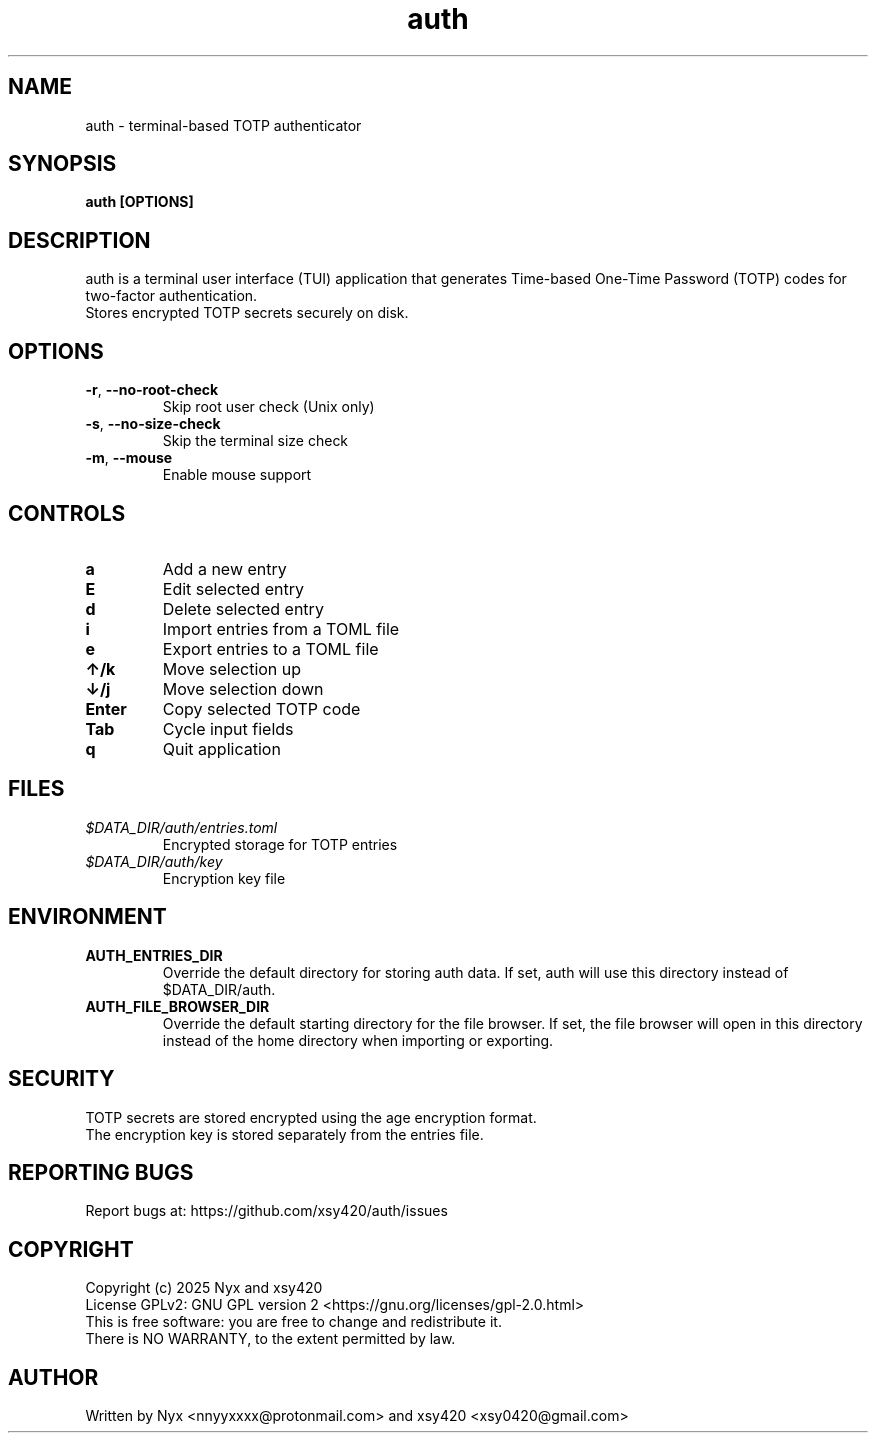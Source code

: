 .\" manpage for auth
.TH "auth" "1" "February 2025" "" "auth manual"

.SH NAME
auth \- terminal-based TOTP authenticator

.SH SYNOPSIS
\fBauth [OPTIONS]\fR

.SH DESCRIPTION
auth is a terminal user interface (TUI) application that generates Time-based One-Time Password (TOTP) codes for two-factor authentication.
.br
Stores encrypted TOTP secrets securely on disk.

.SH OPTIONS
.TP
\fB\-r\fR, \fB\-\-no\-root\-check\fR
Skip root user check (Unix only)

.TP
\fB\-s\fR, \fB\-\-no\-size\-check\fR
Skip the terminal size check

.TP
\fB\-m\fR, \fB\-\-mouse\fR
Enable mouse support

.SH CONTROLS
.TP
\fBa\fR
Add a new entry

.TP
\fBE\fR
Edit selected entry

.TP
\fBd\fR
Delete selected entry

.TP
\fBi\fR
Import entries from a TOML file

.TP
\fBe\fR
Export entries to a TOML file

.TP
\fB↑/k\fR
Move selection up

.TP
\fB↓/j\fR
Move selection down

.TP
\fBEnter\fR
Copy selected TOTP code

.TP
\fBTab\fR
Cycle input fields

.TP
\fBq\fR
Quit application

.SH FILES
.TP
\fI$DATA_DIR/auth/entries.toml\fR
Encrypted storage for TOTP entries

.TP
\fI$DATA_DIR/auth/key\fR
Encryption key file

.SH ENVIRONMENT
.TP
\fBAUTH_ENTRIES_DIR\fR
Override the default directory for storing auth data. If set, auth will use this directory instead of $DATA_DIR/auth.

.TP
\fBAUTH_FILE_BROWSER_DIR\fR
Override the default starting directory for the file browser. If set, the file browser will open in this directory instead of the home directory when importing or exporting.

.SH SECURITY
TOTP secrets are stored encrypted using the age encryption format.
.br
The encryption key is stored separately from the entries file.

.SH REPORTING BUGS
Report bugs at: https://github.com/xsy420/auth/issues

.SH COPYRIGHT
Copyright (c) 2025 Nyx and xsy420
.br
License GPLv2: GNU GPL version 2 <https://gnu.org/licenses/gpl-2.0.html>
.br
This is free software: you are free to change and redistribute it.
.br
There is NO WARRANTY, to the extent permitted by law.

.SH AUTHOR
Written by Nyx <nnyyxxxx@protonmail.com> and xsy420 <xsy0420@gmail.com>
